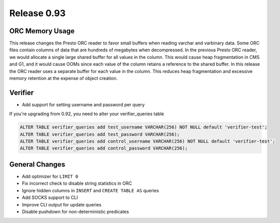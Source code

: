 ============
Release 0.93
============

ORC Memory Usage
----------------

This release changes the Presto ORC reader to favor small buffers when reading
varchar and varbinary data. Some ORC files contain columns of data that are
hundreds of megabytes when decompressed. In the previous Presto ORC reader, we
would allocate a single large shared buffer for all values in the column. This
would cause heap fragmentation in CMS and G1, and it would cause OOMs since
each value of the column retains a reference to the shared buffer. In this
release the ORC reader uses a separate buffer for each value in the column.
This reduces heap fragmentation and excessive memory retention at the expense
of object creation.

Verifier
--------

* Add support for setting username and password per query

If you're upgrading from 0.92, you need to alter your verifier_queries table

.. code-block:: sql

    ALTER TABLE verifier_queries add test_username VARCHAR(256) NOT NULL default 'verifier-test';
    ALTER TABLE verifier_queries add test_password VARCHAR(256);
    ALTER TABLE verifier_queries add control_username VARCHAR(256) NOT NULL default 'verifier-test';
    ALTER TABLE verifier_queries add control_password VARCHAR(256);

General Changes
---------------

* Add optimizer for ``LIMIT 0``
* Fix incorrect check to disable string statistics in ORC
* Ignore hidden columns in ``INSERT`` and ``CREATE TABLE AS`` queries
* Add SOCKS support to CLI
* Improve CLI output for update queries
* Disable pushdown for non-deterministic predicates

